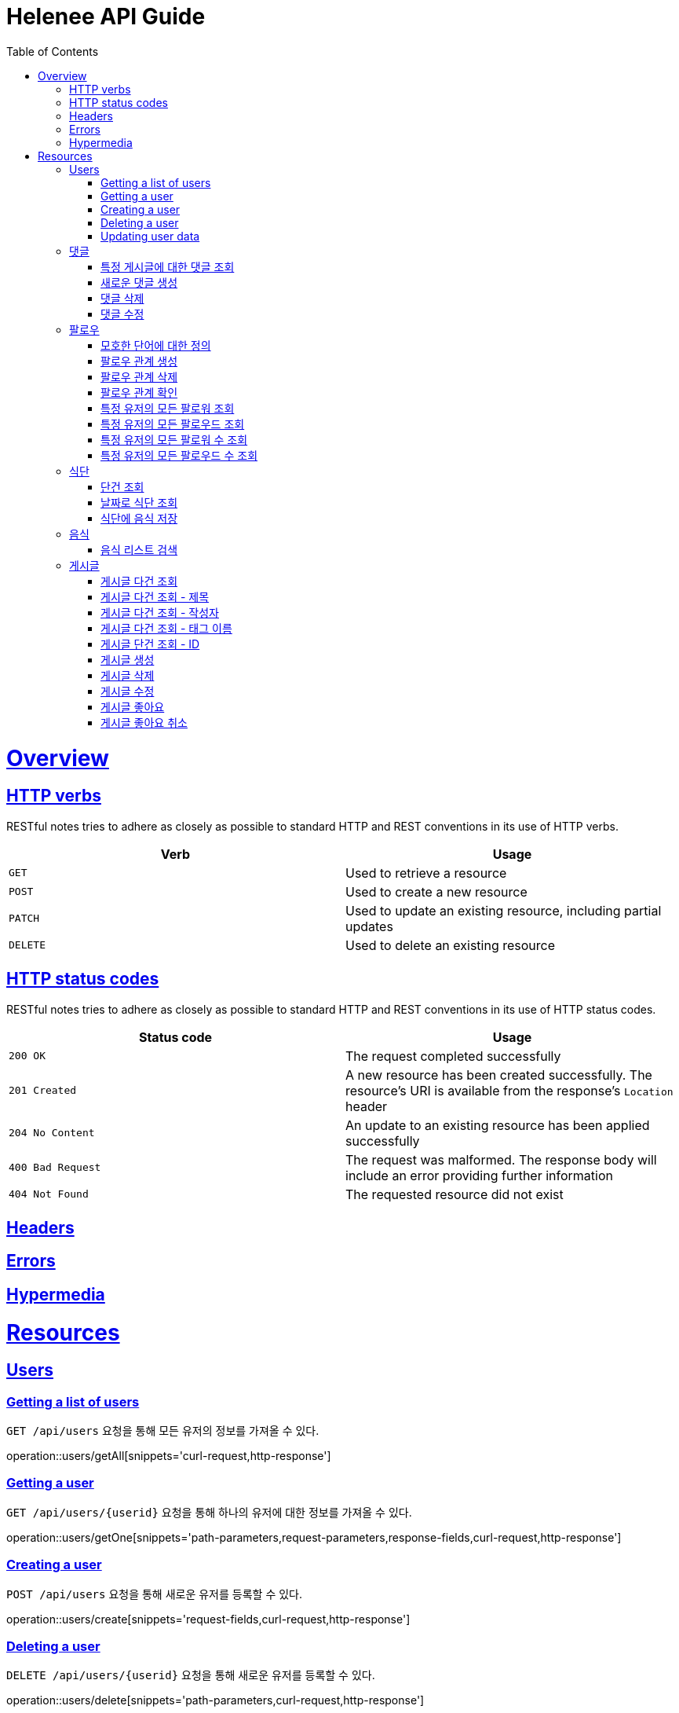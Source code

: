 = Helenee API Guide
:doctype: book
:icons: font
:source-highlighter: highlightjs
:toc: left
:toclevels: 4
:sectlinks:
:operation-curl-request-title: Example request
:operation-http-response-title: Example response

[[overview]]
= Overview

[[overview_http_verbs]]
== HTTP verbs

RESTful notes tries to adhere as closely as possible to standard HTTP and REST conventions in its use of HTTP verbs.

|===
| Verb | Usage

| `GET`
| Used to retrieve a resource

| `POST`
| Used to create a new resource

| `PATCH`
| Used to update an existing resource, including partial updates

| `DELETE`
| Used to delete an existing resource
|===

[[overview_http_status_codes]]
== HTTP status codes

RESTful notes tries to adhere as closely as possible to standard HTTP and REST conventions in its use of HTTP status codes.

|===
| Status code | Usage

| `200 OK`
| The request completed successfully

| `201 Created`
| A new resource has been created successfully. The resource's URI is available from the response's
`Location` header

| `204 No Content`
| An update to an existing resource has been applied successfully

| `400 Bad Request`
| The request was malformed. The response body will include an error providing further information

| `404 Not Found`
| The requested resource did not exist
|===

[[overview_headers]]
== Headers

[[overview_errors]]
== Errors

[[overview_hypermedia]]
== Hypermedia

[[resources]]
= Resources

[[resources_users]]
== Users

[[resources_users_list]]
=== Getting a list of users

`GET /api/users` 요청을 통해 모든 유저의 정보를 가져올 수 있다.

operation::users/getAll[snippets='curl-request,http-response']

[[resources_users_list]]
=== Getting a user

`GET /api/users/\{userid\}` 요청을 통해 하나의 유저에 대한 정보를 가져올 수 있다.

operation::users/getOne[snippets='path-parameters,request-parameters,response-fields,curl-request,http-response']

[[resources_users_create]]
=== Creating a user

`POST /api/users` 요청을 통해 새로운 유저를 등록할 수 있다.

operation::users/create[snippets='request-fields,curl-request,http-response']

[[resources_users_delete]]
=== Deleting a user

`DELETE /api/users/\{userid\}` 요청을 통해 새로운 유저를 등록할 수 있다.

operation::users/delete[snippets='path-parameters,curl-request,http-response']

[[resources_users_update]]
=== Updating user data

`PATCH /api/users/\{userid\}` 요청을 통해 새로운 유저를 등록할 수 있다.

operation::users/update[snippets='path-parameters,request-fields,curl-request,http-response']

[[resources_comments]]
== 댓글

[[resources_comments_get]]
=== 특정 게시글에 대한 댓글 조회

`GET /api/posts/:postId/comments` 요청을 통해 특성 게시글에 대한 댓글을 조회할 수 있다.

operation::comments/get[snippets='path-parameters,request-parameters,response-fields,curl-request,http-response']

[[resources_comments_create]]
=== 새로운 댓글 생성

`POST /api/posts/:postId/comments` 요청을 통해 새로운 댓글을 생성할 수 있다.

operation::comments/create[snippets='path-parameters,request-fields,response-fields,curl-request,http-response']

[[resources_comments_delete]]
=== 댓글 삭제

`DELETE /api/posts/:postId/comments/:commentId` 댓글을 삭제할 수 있다.

operation::comments/delete[snippets='path-parameters,curl-request,http-response']

[[resources_comments_update]]
=== 댓글 수정

`PATCH /api/posts/:postId/comments/:commentId` 요청을 통해 기존 댓글의 내용을 수정할 수 있다.

operation::comments/update[snippets='path-parameters,request-fields,response-fields,curl-request,http-response']

[[resources_follow]]
== 팔로우

[[resources_follow_terminology]]
=== 모호한 단어에 대한 정의

- **followed**란 follower가 팔로우하고 있는 유저
- **팔로우 관계**란 어떤 follower가 followed를 팔로우하고 있는 상황

[[resources_follow_get]]
=== 팔로우 관계 생성

`POST /api/users/:followedId/follow` 요청을 통해 로그인한 유저가 followedId에 해당하는 유저에 대한 팔로우 요청을 보낼 수 있다.

operation::follow/create[snippets='path-parameters,curl-request,http-response']

[[resources_follow_delete]]
=== 팔로우 관계 삭제

`DELETE /api/users/:followedId/follow` 요청을 통해 로그인한 유저가 followedId에 해당하는 유저에 대한 팔로우를 취소할 수 있다.

operation::follow/delete[snippets='path-parameters,curl-request,http-response']

[[resources_follow_check]]
=== 팔로우 관계 확인

`GET /api/users/:followedId/follow/check` 요청을 통해 로그인한 유저가 followedId에 해당하는 유저를 팔로우하고 있는지 확인할 수 있다.

operation::follow/check[snippets='path-parameters,response-fields,curl-request,http-response']

[[resources_follow_followers]]
=== 특정 유저의 모든 팔로워 조회

`GET /api/users/:userId/follower` 요청을 통해 userId에 해당하는 유저의 모든 팔로워를 조회할 수 있다.

operation::follow/get_follower[snippets='path-parameters,response-fields,curl-request,http-response']

[[resources_follow_followed]]
=== 특정 유저의 모든 팔로우드 조회

`GET /api/users/:userId/followed` 요청을 통해 userId에 해당하는 유저의 모든 팔로우드를 조회할 수 있다.

operation::follow/get_followed[snippets='path-parameters,response-fields,curl-request,http-response']

[[resources_follow_followers_count]]
=== 특정 유저의 모든 팔로워 수 조회

`GET /api/users/:userId/follower` 요청을 통해 userId에 해당하는 유저의 모든 팔로워 수를 조회할 수 있다.

operation::follow/get_follower_count[snippets='path-parameters,response-fields,curl-request,http-response']

[[resources_follow_followed_count]]
=== 특정 유저의 모든 팔로우드 수 조회

`GET /api/users/:userId/followed` 요청을 통해 userId에 해당하는 유저의 모든 팔로우드 수를 조회할 수 있다.

operation::follow/get_follower_count[snippets='path-parameters,response-fields,curl-request,http-response']

[[resources_diets]]
== 식단

[[resources_diets_find-unit]]
=== 단건 조회

식단 ID로 식단을 조회한다.

operation::diets/find-unit[snippets='path-parameters,response-fields,curl-request,http-response']

[[resources_diets_find-by-date]]
=== 날짜로 식단 조회

식단 날짜로 식단을 조회한다.

operation::diets/find-by-date[snippets='request-parameters,response-fields,curl-request,http-response']

[[resources_diets_save-foods]]
=== 식단에 음식 저장

operation::diets/save-foods[snippets='request-fields,request-body,curl-request,response-headers']

[[resources_foods]]
== 음식

[[resources_foods_search-foods]]
=== 음식 리스트 검색

음식 이름으로 음식 리스트를 검색한다.

operation::foods/search-foods[snippets='request-parameters,response-fields,curl-request,http-response']

[[resources_post]]
== 게시글

[[resources_post_get_all]]
=== 게시글 다건 조회

operation::posts/post-get-all[snippets='http-request,request-headers,request-parameters,http-response,response-fields,curl-request']

[[resources_post_get_by_title]]
=== 게시글 다건 조회 - 제목

operation::posts/post-get-by-title[snippets='http-request,request-headers,request-parameters,http-response,response-fields,curl-request']

[[resources_post_get_by_writer]]
=== 게시글 다건 조회 - 작성자

operation::posts/post-get-by-writer[snippets='http-request,request-headers,request-parameters,http-response,response-fields,curl-request']


[[resources_post_get_by_tagNames]]
=== 게시글 다건 조회 - 태그 이름

operation::posts/post-get-by-tagNames[snippets='http-request,request-headers,request-parameters,http-response,response-fields,curl-request']

[[resources_post_get_by_id]]
=== 게시글 단건 조회 - ID

operation::posts/post-get-by-id[snippets='http-request,request-headers,path-parameters,http-response,response-fields,curl-request']


[[resources_post-create]]
=== 게시글 생성

operation::posts/post-create[snippets='http-request,request-headers,request-fields,http-response,response-headers,curl-request']

[[resources_post-create]]
=== 게시글 삭제

operation::posts/post-delete[snippets='http-request,path-parameters,request-headers,http-response,curl-request']

[[resources_post_update]]
=== 게시글 수정

operation::posts/post-update[snippets='http-request,request-headers,request-fields,http-response,curl-request']

[[resources_post_likes]]
=== 게시글 좋아요

operation::posts/post-likes[snippets='http-request,path-parameters,request-headers,http-response,response-fields,curl-request']

[[resources_post_unlikes]]
=== 게시글 좋아요 취소

operation::posts/post-unlikes[snippets='http-request,path-parameters,request-headers,http-response,response-fields,curl-request']
